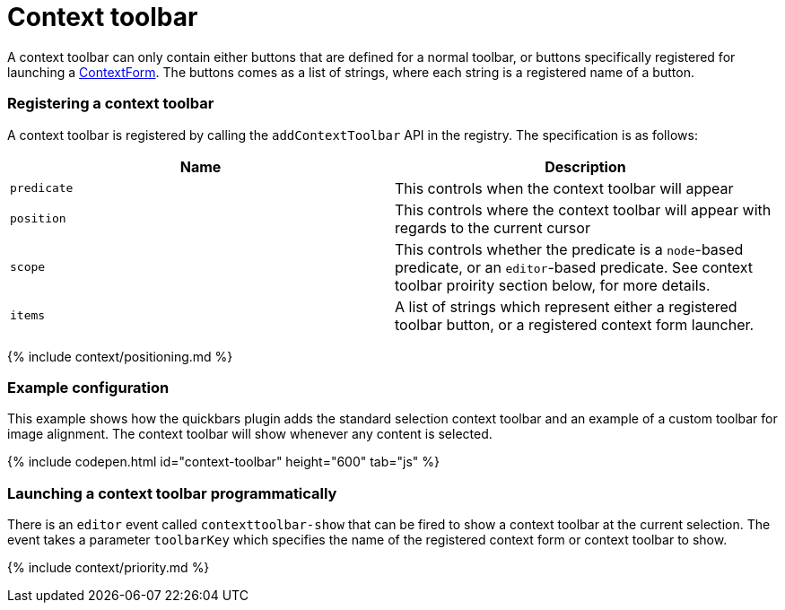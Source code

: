= Context toolbar
:description: Context toolbar overview
:keywords: contexttoolbar context toolbar contexttoolbarapi
:title_nav: Context toolbar

A context toolbar can only contain either buttons that are defined for a normal toolbar, or buttons specifically registered for launching a link:{{site.baseurl}}/ui-components/contextform/[ContextForm]. The buttons comes as a list of strings, where each string is a registered name of a button.

[#registering-a-context-toolbar]
=== Registering a context toolbar

A context toolbar is registered by calling the `addContextToolbar` API in the registry. The specification is as follows:

|===
| Name | Description

| `predicate`
| This controls when the context toolbar will appear

| `position`
| This controls where the context toolbar will appear with regards to the current cursor

| `scope`
| This controls whether the predicate is a `node`-based predicate, or an `editor`-based predicate. See context toolbar proirity section below, for more details.

| `items`
| A list of strings which represent either a registered toolbar button, or a registered context form launcher.
|===

{% include context/positioning.md %}

[#example-configuration]
=== Example configuration

This example shows how the quickbars plugin adds the standard selection context toolbar and an example of a custom toolbar for image alignment. The context toolbar will show whenever any content is selected.

{% include codepen.html id="context-toolbar" height="600" tab="js" %}

[#launching-a-context-toolbar-programmatically]
=== Launching a context toolbar programmatically

There is an `editor` event called `contexttoolbar-show` that can be fired to show a context toolbar at the current selection. The event takes a parameter `toolbarKey` which specifies the name of the registered context form or context toolbar to show.

{% include context/priority.md %}
